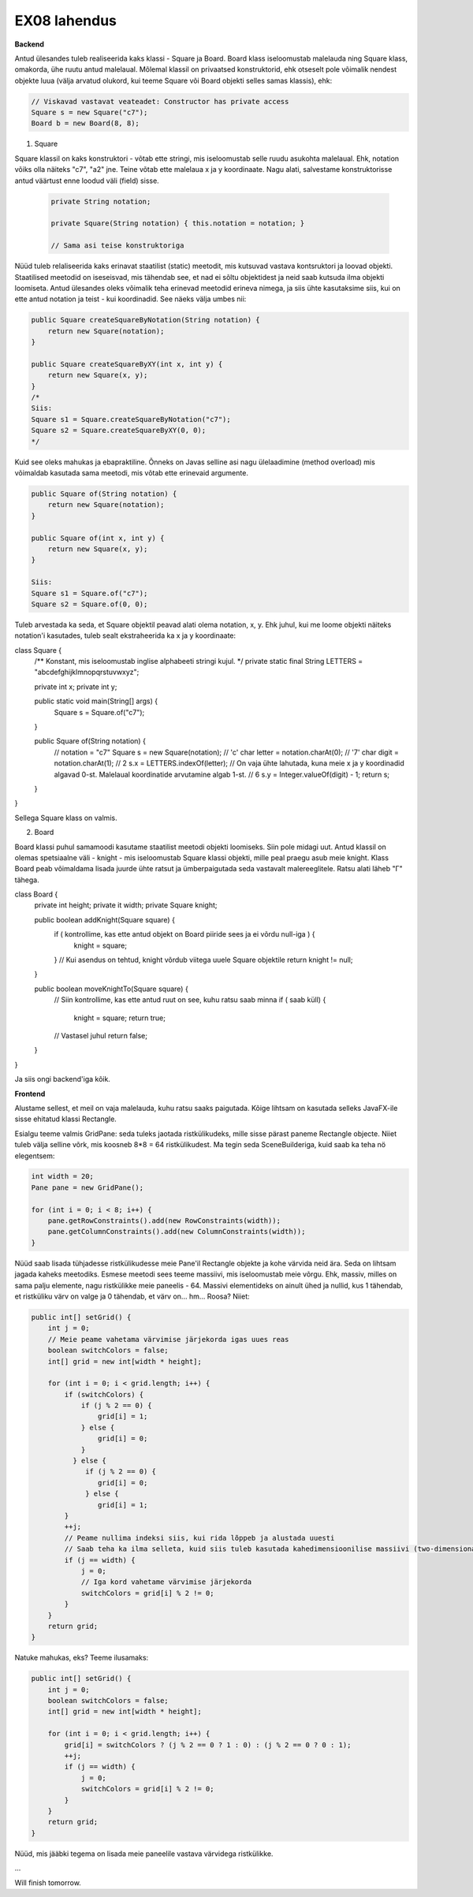 EX08 lahendus
============

**Backend**

Antud ülesandes tuleb realiseerida kaks klassi - Square ja Board. Board klass iseloomustab malelauda ning Square klass, omakorda, 
ühe ruutu antud malelaual.
Mõlemal klassil on privaatsed konstruktorid, ehk otseselt pole võimalik nendest objekte luua (välja arvatud olukord, kui 
teeme Square või Board objekti selles samas klassis), ehk:


.. code-block:: java
    
    // Viskavad vastavat veateadet: Constructor has private access
    Square s = new Square("c7");
    Board b = new Board(8, 8);


1. Square

Square klassil on kaks konstruktori - võtab ette stringi, mis iseloomustab selle ruudu asukohta malelaual. Ehk, notation võiks olla näiteks "c7", "a2" jne. Teine võtab ette malelaua x ja y koordinaate.
Nagu alati, salvestame konstruktorisse antud väärtust enne loodud väli (field) sisse.

 .. code-block:: java

        private String notation;
        
        private Square(String notation) { this.notation = notation; }
        
        // Sama asi teise konstruktoriga

Nüüd tuleb relaliseerida kaks erinavat staatilist (static) meetodit, mis kutsuvad vastava kontsruktori ja loovad objekti.
Staatilised meetodid on iseseisvad, mis tähendab see, et nad ei sõltu objektidest ja neid saab kutsuda ilma objekti loomiseta.
Antud ülesandes oleks võimalik teha erinevad meetodid erineva nimega, ja siis ühte kasutaksime siis, kui on ette antud notation 
ja teist - kui koordinadid. See näeks välja umbes nii:


.. code-block:: java
    
    public Square createSquareByNotation(String notation) {
        return new Square(notation);
    }
    
    public Square createSquareByXY(int x, int y) {
        return new Square(x, y);
    }
    /*
    Siis:
    Square s1 = Square.createSquareByNotation("c7");
    Square s2 = Square.createSquareByXY(0, 0);
    */


Kuid see oleks mahukas ja ebapraktiline. Õnneks on Javas selline asi nagu ülelaadimine (method overload) mis võimaldab kasutada sama meetodi, mis võtab ette erinevaid argumente.


.. code-block:: java
    
    public Square of(String notation) {
        return new Square(notation);
    }
    
    public Square of(int x, int y) {
        return new Square(x, y);
    }
   
    Siis:
    Square s1 = Square.of("c7");
    Square s2 = Square.of(0, 0);


Tuleb arvestada ka seda, et Square objektil peavad alati olema notation, x, y. Ehk juhul, kui me loome objekti näiteks notation'i
kasutades, tuleb sealt ekstraheerida ka x ja y koordinaate:


.. code-block:: java

class Square {
    /** Konstant, mis iseloomustab inglise alphabeeti stringi kujul. */
    private static final String LETTERS = "abcdefghijklmnopqrstuvwxyz";

    private int x;
    private int y;

    public static void main(String[] args) {
        Square s = Square.of("c7");
    }

    public Square of(String notation) {
        // notation = "c7"
        Square s = new Square(notation);
        // 'c'
        char letter = notation.charAt(0);
        // '7'
        char digit = notation.charAt(1);
        // 2
        s.x = LETTERS.indexOf(letter);
        // On vaja ühte lahutada, kuna meie x ja y koordinadid algavad 0-st. Malelaual koordinatide arvutamine algab 1-st.
        // 6
        s.y = Integer.valueOf(digit) - 1;
        return s;
    }
}


Sellega Square klass on valmis.

2. Board


Board klassi puhul samamoodi kasutame staatilist meetodi objekti loomiseks. Siin pole midagi uut.
Antud klassil on olemas spetsiaalne väli - knight - mis iseloomustab Square klassi objekti, mille peal praegu asub meie knight.
Klass Board peab võimaldama lisada juurde ühte ratsut ja ümberpaigutada seda vastavalt malereeglitele. Ratsu alati läheb "Г" tähega.


.. code-block:: java

class Board {
    private int height;
    private it width;
    private Square knight;


    public boolean addKnight(Square square) {
        if ( kontrollime, kas ette antud objekt on Board piiride sees ja ei võrdu null-iga ) {
          knight = square;
        }
        // Kui asendus on tehtud, knight võrdub viitega uuele Square objektile
        return knight != null;
    }

    public boolean moveKnightTo(Square square) { 
        // Siin kontrollime, kas ette antud ruut on see, kuhu ratsu saab minna
        if ( saab küll) {
            knight = square;
            return true;
        // Vastasel juhul
        return false;
    }
}


Ja siis ongi backend'iga kõik.

**Frontend**


Alustame sellest, et meil on vaja malelauda, kuhu ratsu saaks paigutada. Kõige lihtsam on kasutada selleks JavaFX-ile sisse ehitatud klassi Rectangle. 

Esialgu teeme valmis GridPane: seda tuleks jaotada ristkülikudeks, mille sisse pärast paneme Rectangle objecte. Niiet tuleb välja selline võrk, mis koosneb 8*8 = 64 ristkülikudest. Ma tegin seda SceneBuilderiga, kuid saab ka teha nö elegentsem:

.. code-block:: java
    
    int width = 20;
    Pane pane = new GridPane();
    
    for (int i = 0; i < 8; i++) {
        pane.getRowConstraints().add(new RowConstraints(width));
        pane.getColumnConstraints().add(new ColumnConstraints(width));
    }


Nüüd saab lisada tühjadesse ristkülikudesse meie Pane'il Rectangle objekte ja kohe värvida neid ära. Seda on lihtsam jagada kaheks meetodiks.
Esmese meetodi sees teeme massiivi, mis iseloomustab meie võrgu. Ehk, massiv, milles on sama palju elemente, nagu ristkülikke meie paneelis - 64. Massivi elementideks on ainult ühed ja nullid, kus 1 tähendab, et ristküliku värv on valge ja 0 tähendab, et värv on... hm... Roosa?
Niiet:


.. code-block:: java
    
    public int[] setGrid() {
        int j = 0;
        // Meie peame vahetama värvimise järjekorda igas uues reas
        boolean switchColors = false;
        int[] grid = new int[width * height];

        for (int i = 0; i < grid.length; i++) {
            if (switchColors) {
                if (j % 2 == 0) {
                    grid[i] = 1;
                } else {
                    grid[i] = 0;
                }
              } else {
                 if (j % 2 == 0) {
                    grid[i] = 0;
                 } else {
                    grid[i] = 1;
            }
            ++j;
            // Peame nullima indeksi siis, kui rida lõppeb ja alustada uuesti
            // Saab teha ka ilma selleta, kuid siis tuleb kasutada kahedimensioonilise massiivi (two-dimensional array): int[][] ja kaks             // for-tsükli.
            if (j == width) {
                j = 0;
                // Iga kord vahetame värvimise järjekorda
                switchColors = grid[i] % 2 != 0;
            }
        }
        return grid;
    }


Natuke mahukas, eks? Teeme ilusamaks:


.. code-block:: java
    
    public int[] setGrid() {
        int j = 0;
        boolean switchColors = false;
        int[] grid = new int[width * height];

        for (int i = 0; i < grid.length; i++) {
            grid[i] = switchColors ? (j % 2 == 0 ? 1 : 0) : (j % 2 == 0 ? 0 : 1);
            ++j;
            if (j == width) {
                j = 0;
                switchColors = grid[i] % 2 != 0;
            }
        }
        return grid;
    }


Nüüd, mis jääbki tegema on lisada meie paneelile vastava värvidega ristkülikke.

...

Will finish tomorrow.


